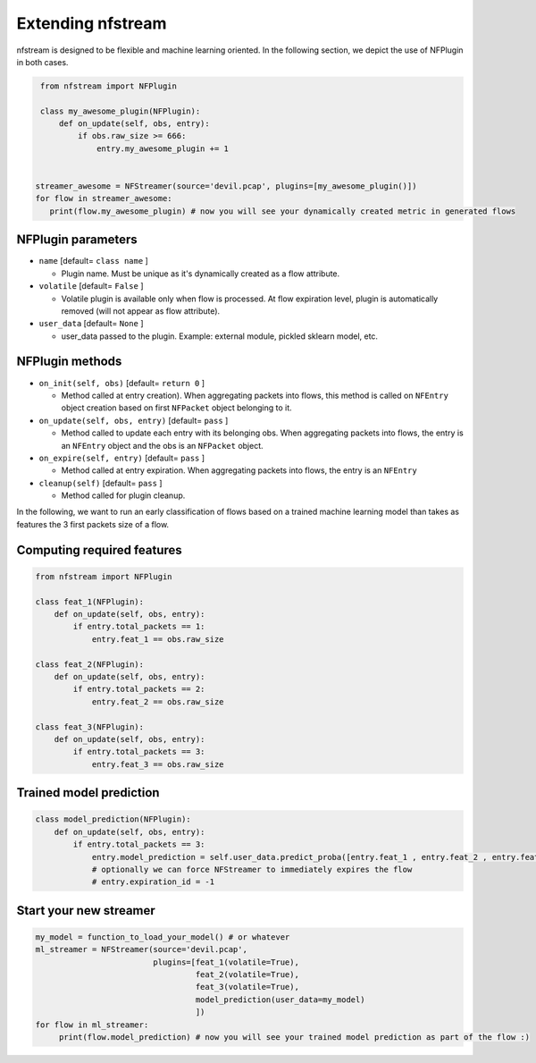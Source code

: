 ##################
Extending nfstream
##################

nfstream is designed to be flexible and machine learning oriented. In the following section, we depict the use of NFPlugin
in both cases.

.. code-block:: python

    from nfstream import NFPlugin

    class my_awesome_plugin(NFPlugin):
        def on_update(self, obs, entry):
            if obs.raw_size >= 666:
                entry.my_awesome_plugin += 1


   streamer_awesome = NFStreamer(source='devil.pcap', plugins=[my_awesome_plugin()])
   for flow in streamer_awesome:
      print(flow.my_awesome_plugin) # now you will see your dynamically created metric in generated flows

*******************
NFPlugin parameters
*******************
* ``name`` [default= ``class name`` ]

  - Plugin name. Must be unique as it's dynamically created as a flow attribute.

* ``volatile`` [default= ``False`` ]

  - Volatile plugin is available only when flow is processed. At flow expiration level, plugin is automatically removed (will not appear as flow attribute).

* ``user_data`` [default= ``None`` ]

  - user_data passed to the plugin. Example: external module, pickled sklearn model, etc.

****************
NFPlugin methods
****************
* ``on_init(self, obs)`` [default= ``return 0`` ]

  - Method called at entry creation). When aggregating packets into flows, this method is called on ``NFEntry`` object creation based on first ``NFPacket`` object belonging to it.

* ``on_update(self, obs, entry)`` [default= ``pass`` ]

  - Method called to update each entry with its belonging obs. When aggregating packets into flows, the entry is an ``NFEntry`` object and the obs is an ``NFPacket`` object.

* ``on_expire(self, entry)`` [default= ``pass`` ]

  - Method called at entry expiration. When aggregating packets into flows, the entry is an ``NFEntry``

* ``cleanup(self)`` [default= ``pass`` ]

  - Method called for plugin cleanup.

In the following, we want to run an early classification of flows based on a trained machine learning model than takes
as features the 3 first packets size of a flow.

***************************
Computing required features
***************************

.. code-block:: python

    from nfstream import NFPlugin

    class feat_1(NFPlugin):
        def on_update(self, obs, entry):
            if entry.total_packets == 1:
                entry.feat_1 == obs.raw_size

    class feat_2(NFPlugin):
        def on_update(self, obs, entry):
            if entry.total_packets == 2:
                entry.feat_2 == obs.raw_size

    class feat_3(NFPlugin):
        def on_update(self, obs, entry):
            if entry.total_packets == 3:
                entry.feat_3 == obs.raw_size

************************
Trained model prediction
************************

.. code-block:: python

    class model_prediction(NFPlugin):
        def on_update(self, obs, entry):
            if entry.total_packets == 3:
                entry.model_prediction = self.user_data.predict_proba([entry.feat_1 , entry.feat_2 , entry.feat_3])
                # optionally we can force NFStreamer to immediately expires the flow
                # entry.expiration_id = -1


***********************
Start your new streamer
***********************

.. code-block:: python

   my_model = function_to_load_your_model() # or whatever
   ml_streamer = NFStreamer(source='devil.pcap',
                            plugins=[feat_1(volatile=True),
                                     feat_2(volatile=True),
                                     feat_3(volatile=True),
                                     model_prediction(user_data=my_model)
                                     ])
   for flow in ml_streamer:
        print(flow.model_prediction) # now you will see your trained model prediction as part of the flow :)